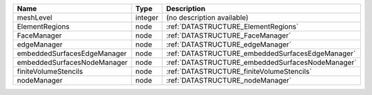 

=========================== ======= ================================================ 
Name                        Type    Description                                      
=========================== ======= ================================================ 
meshLevel                   integer (no description available)                       
ElementRegions              node    :ref:`DATASTRUCTURE_ElementRegions`              
FaceManager                 node    :ref:`DATASTRUCTURE_FaceManager`                 
edgeManager                 node    :ref:`DATASTRUCTURE_edgeManager`                 
embeddedSurfacesEdgeManager node    :ref:`DATASTRUCTURE_embeddedSurfacesEdgeManager` 
embeddedSurfacesNodeManager node    :ref:`DATASTRUCTURE_embeddedSurfacesNodeManager` 
finiteVolumeStencils        node    :ref:`DATASTRUCTURE_finiteVolumeStencils`        
nodeManager                 node    :ref:`DATASTRUCTURE_nodeManager`                 
=========================== ======= ================================================ 


